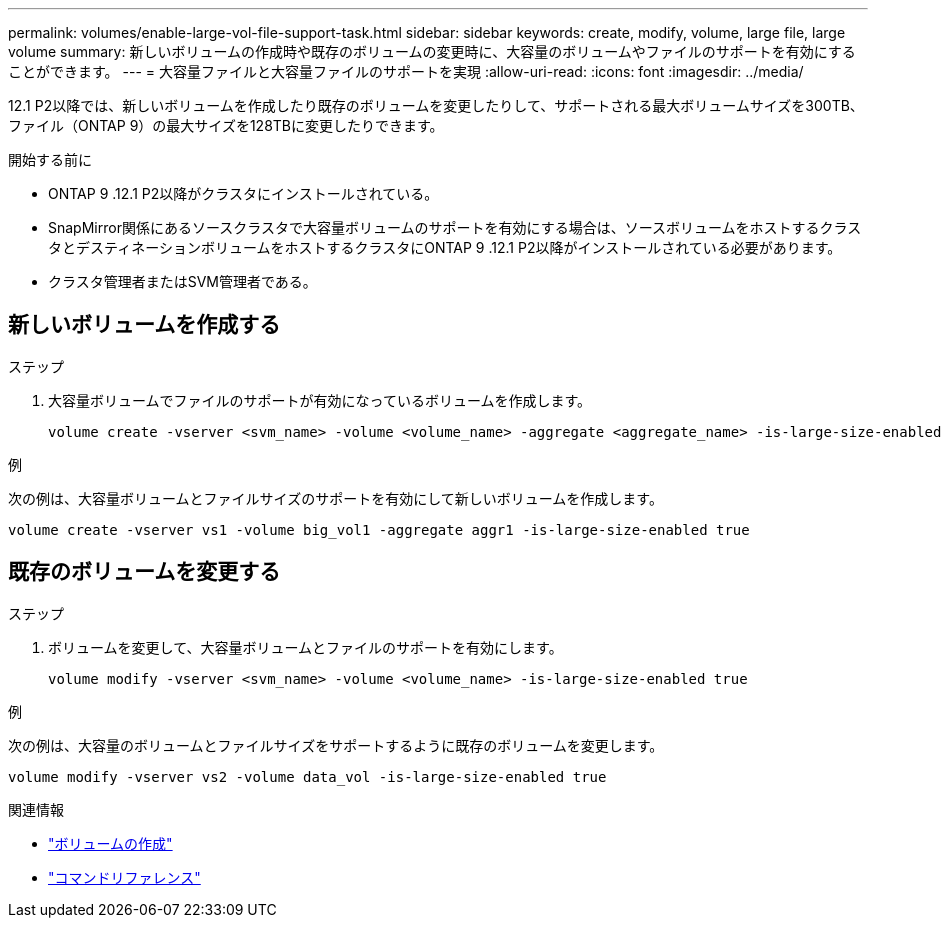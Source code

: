 ---
permalink: volumes/enable-large-vol-file-support-task.html 
sidebar: sidebar 
keywords: create, modify, volume, large file, large volume 
summary: 新しいボリュームの作成時や既存のボリュームの変更時に、大容量のボリュームやファイルのサポートを有効にすることができます。 
---
= 大容量ファイルと大容量ファイルのサポートを実現
:allow-uri-read: 
:icons: font
:imagesdir: ../media/


[role="lead"]
12.1 P2以降では、新しいボリュームを作成したり既存のボリュームを変更したりして、サポートされる最大ボリュームサイズを300TB、ファイル（ONTAP 9）の最大サイズを128TBに変更したりできます。

.開始する前に
* ONTAP 9 .12.1 P2以降がクラスタにインストールされている。
* SnapMirror関係にあるソースクラスタで大容量ボリュームのサポートを有効にする場合は、ソースボリュームをホストするクラスタとデスティネーションボリュームをホストするクラスタにONTAP 9 .12.1 P2以降がインストールされている必要があります。
* クラスタ管理者またはSVM管理者である。




== 新しいボリュームを作成する

.ステップ
. 大容量ボリュームでファイルのサポートが有効になっているボリュームを作成します。
+
[source, cli]
----
volume create -vserver <svm_name> -volume <volume_name> -aggregate <aggregate_name> -is-large-size-enabled true
----


.例
次の例は、大容量ボリュームとファイルサイズのサポートを有効にして新しいボリュームを作成します。

[listing]
----
volume create -vserver vs1 -volume big_vol1 -aggregate aggr1 -is-large-size-enabled true
----


== 既存のボリュームを変更する

.ステップ
. ボリュームを変更して、大容量ボリュームとファイルのサポートを有効にします。
+
[source, cli]
----
volume modify -vserver <svm_name> -volume <volume_name> -is-large-size-enabled true
----


.例
次の例は、大容量のボリュームとファイルサイズをサポートするように既存のボリュームを変更します。

[listing]
----
volume modify -vserver vs2 -volume data_vol -is-large-size-enabled true
----
.関連情報
* link:../volumes/create-volume-task.html["ボリュームの作成"]
* link:https://docs.netapp.com/us-en/ontap-cli/["コマンドリファレンス"]

